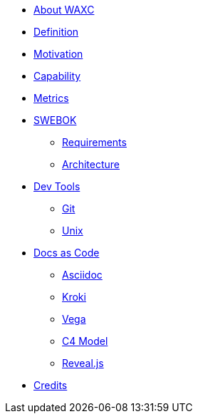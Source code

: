 * xref:about-waxc.adoc[About WAXC]
* xref:definition.adoc[Definition]
* xref:motivation.adoc[Motivation]
* xref:capability.adoc[Capability]
* xref:metrics.adoc[Metrics]
* xref::[SWEBOK]
** xref:requirements.adoc[Requirements]
** xref:architecture.adoc[Architecture]
* xref::[Dev Tools]
** xref:devtool/git.adoc[Git]
** xref:devtool/unix.adoc[Unix]
* xref::[Docs as Code]
** xref:asciidoc/asciidoc.adoc[Asciidoc]
** xref:asciidoc/kroki.adoc[Kroki]
** xref:asciidoc/vega.adoc[Vega]
** xref:asciidoc/c4model.adoc[C4 Model]
** xref:asciidoc/reveal.adoc[Reveal.js]
* xref:contributors.adoc[Credits]




